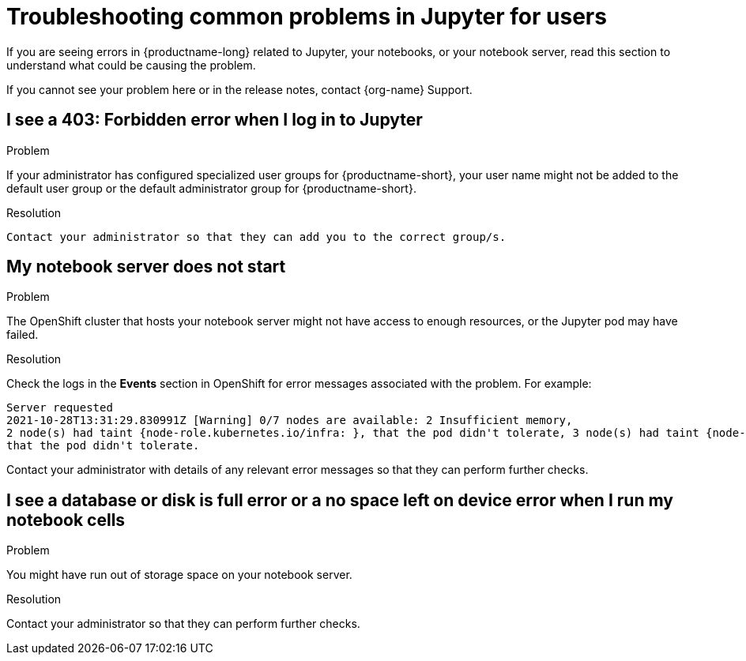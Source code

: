 :_module-type: REFERENCE

[id="troubleshooting-common-problems-in-jupyter-for-users_{context}"]
= Troubleshooting common problems in Jupyter for users

[role='_abstract']
If you are seeing errors in {productname-long} related to Jupyter, your notebooks, or your notebook server, read this section to understand what could be causing the problem.

ifndef::upstream[]
If you cannot see your problem here or in the release notes, contact {org-name} Support.
endif::[]

== I see a *403: Forbidden* error when I log in to Jupyter

.Problem
If your administrator has configured specialized user groups for {productname-short}, your user name might not be added to the default user group or the default administrator group for {productname-short}.

.Resolution
 Contact your administrator so that they can add you to the correct group/s.


== My notebook server does not start

.Problem
ifndef::upstream[]
--
ifndef::self-managed[]
The OpenShift cluster that hosts your notebook server might not have access to enough resources, or the Jupyter pod may have failed.
endif::[]
ifdef::self-managed[]
The {openshift-platform} cluster that hosts your notebook server might not have access to enough resources, or the Jupyter pod may have failed.
endif::[]
--
endif::[]

ifdef::upstream[]
The {openshift-platform} cluster that hosts your notebook server might not have access to enough resources, or the Jupyter pod may have failed.
endif::[]

.Resolution
Check the logs in the *Events* section in OpenShift for error messages associated with the problem. For example:
----
Server requested
2021-10-28T13:31:29.830991Z [Warning] 0/7 nodes are available: 2 Insufficient memory,
2 node(s) had taint {node-role.kubernetes.io/infra: }, that the pod didn't tolerate, 3 node(s) had taint {node-role.kubernetes.io/master: },
that the pod didn't tolerate.
----
Contact your administrator with details of any relevant error messages so that they can perform further checks.


== I see a *database or disk is full* error or a *no space left on device* error when I run my notebook cells

.Problem
You might have run out of storage space on your notebook server.

.Resolution
Contact your administrator so that they can perform further checks.

// [role='_additional-resources']
// == Additional resources
// * TODO
